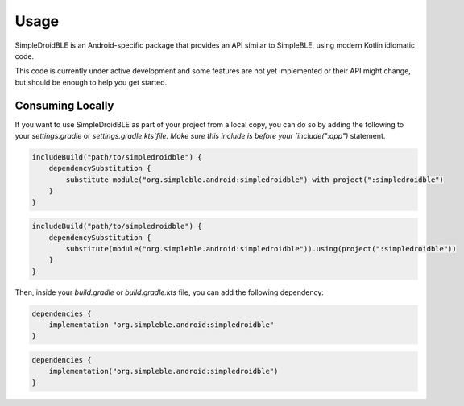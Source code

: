 =====
Usage
=====

SimpleDroidBLE is an Android-specific package that provides an API similar to
SimpleBLE, using modern Kotlin idiomatic code.

This code is currently under active development and some features are not yet
implemented or their API might change, but should be enough to help you get
started.

Consuming Locally
=================

If you want to use SimpleDroidBLE as part of your project from a local copy,
you can do so by adding the following to your `settings.gradle` or `settings.gradle.kts`file.
Make sure this include is before your `include(":app")` statement.

.. code-block:: groovy

   includeBuild("path/to/simpledroidble") {
       dependencySubstitution {
           substitute module("org.simpleble.android:simpledroidble") with project(":simpledroidble")
       }
   }

.. code-block:: kotlin

   includeBuild("path/to/simpledroidble") {
       dependencySubstitution {
           substitute(module("org.simpleble.android:simpledroidble")).using(project(":simpledroidble"))
       }
   }

Then, inside your `build.gradle` or `build.gradle.kts` file, you can add the
following dependency:

.. code-block:: groovy
    
    dependencies {
        implementation "org.simpleble.android:simpledroidble"
    }

.. code-block:: kotlin

   dependencies {
       implementation("org.simpleble.android:simpledroidble")
   }
